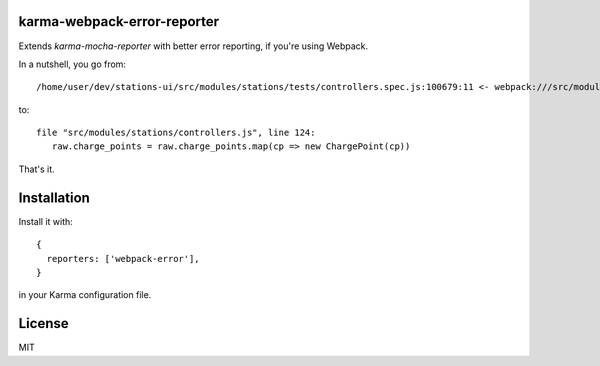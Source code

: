 karma-webpack-error-reporter
============================

Extends `karma-mocha-reporter` with better error reporting, if you're using Webpack.

In a nutshell, you go from::

  /home/user/dev/stations-ui/src/modules/stations/tests/controllers.spec.js:100679:11 <- webpack:///src/modules/stations/controllers.js:124:0

to::

  file "src/modules/stations/controllers.js", line 124:
     raw.charge_points = raw.charge_points.map(cp => new ChargePoint(cp))


That's it.

Installation
============

Install it with::

  {
    reporters: ['webpack-error'],
  }


in your Karma configuration file.

License
=======

MIT
